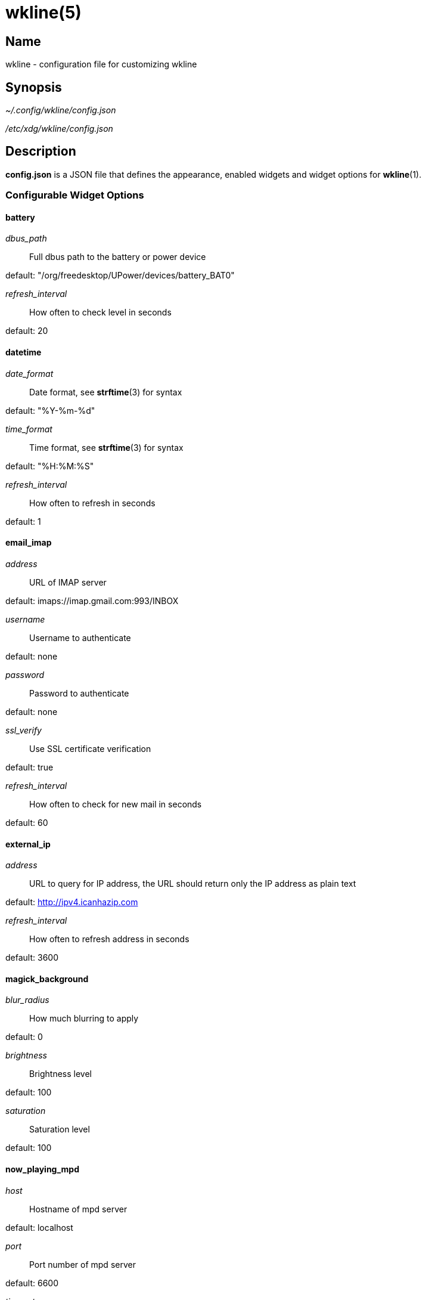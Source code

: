 :man source:   wkline
:man version:  {revnumber}
:man manual:   Wkline Manual

wkline(5)
=========

Name
----

wkline - configuration file for customizing wkline

Synopsis
--------

_~/.config/wkline/config.json_

_/etc/xdg/wkline/config.json_

Description
-----------

*config.json* is a JSON file that defines the appearance, enabled widgets and widget
options for *wkline*(1).

Configurable Widget Options
~~~~~~~~~~~~~~~~~~~~~~~~~~~
battery
^^^^^^^
'dbus_path'::
    Full dbus path to the battery or power device

default: "/org/freedesktop/UPower/devices/battery_BAT0"

'refresh_interval'::
    How often to check level in seconds

default: 20

datetime
^^^^^^^^
'date_format'::
    Date format, see *strftime*(3) for syntax

default: "%Y-%m-%d"

'time_format'::
    Time format, see *strftime*(3) for syntax

default: "%H:%M:%S"

'refresh_interval'::
    How often to refresh in seconds

default: 1

email_imap
^^^^^^^^^^
'address'::
    URL of IMAP server

default: imaps://imap.gmail.com:993/INBOX

'username'::
    Username to authenticate

default: none

'password'::
    Password to authenticate

default: none

'ssl_verify'::
    Use SSL certificate verification

default: true

'refresh_interval'::
    How often to check for new mail in seconds

default: 60

external_ip
^^^^^^^^^^^
'address'::
    URL to query for IP address, the URL should return only the IP address as plain text

default: http://ipv4.icanhazip.com

'refresh_interval'::
    How often to refresh address in seconds

default: 3600

magick_background
^^^^^^^^^^^^^^^^^
'blur_radius'::
    How much blurring to apply

default: 0

'brightness'::
    Brightness level

default: 100

'saturation'::
    Saturation level

default: 100

now_playing_mpd
^^^^^^^^^^^^^^^
'host'::
    Hostname of mpd server

default: localhost

'port'::
    Port number of mpd server

default: 6600

'timeout'::
    Connection timeout in ms

default: 5000

'update_interval'::
    How often to update in ms

default: 1000

volume
^^^^^^
'card'::
    ALSA sound card to use

default: default

'selem'::
    Which ALSA control to read and adjust

default: Master

weather
^^^^^^^
'location'::
    ZIP code or location query (e.g. "Oslo, Norway")

default: none

'unit'::
    Farenheit or Centigrade, c or f

default: c

'refresh_interval'::
    How often to check for updates in seconds

default: 1800

Files
-----

_~/.config/wkline/config.json_:: Per-user configuration file. See *wkline*(5) for
further details.

_/etc/xdg/wkline/config.json_:: System-wide configuration file. See *wkline*(5) for
further details.

Authors
-------

Kim Silkebækken <kim.silkebaekken@gmail.com>

See https://github.com/Lokaltog/wkline/graphs/contributors for a list of all
contributors.

See also
--------

*wkline*(1)
